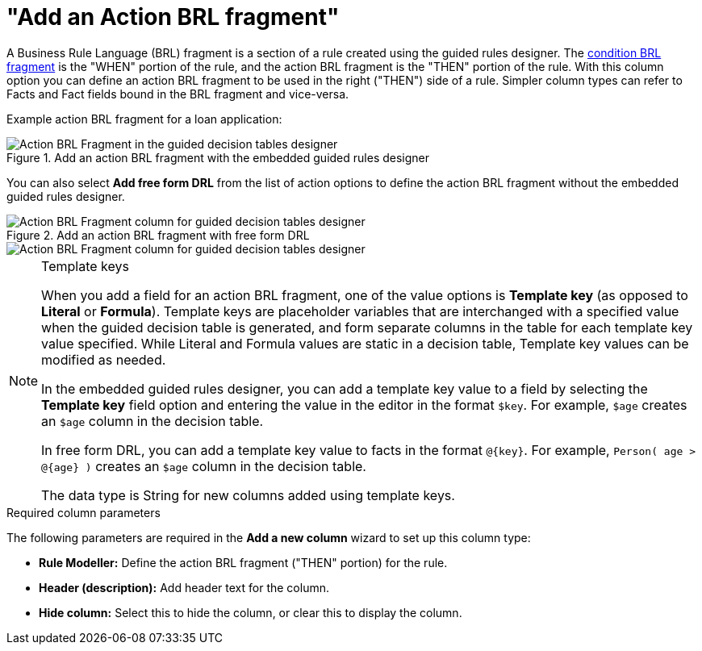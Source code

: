 [id='guided-decision-tables-columns-action-BRL-con']
= "Add an Action BRL fragment"

A Business Rule Language (BRL) fragment is a section of a rule created using the guided rules designer. The xref:guided-decision-tables-columns-condition-BRL-con[condition BRL fragment] is the "WHEN" portion of the rule, and the action BRL fragment is the "THEN" portion of the rule. With this column option you can define an action BRL fragment to be used in the right ("THEN") side of a rule. Simpler column types can refer to Facts and Fact fields bound in the BRL fragment and vice-versa.

Example action BRL fragment for a loan application:

.Add an action BRL fragment with the embedded guided rules designer
image::enterpriseImages/rules/guided-decision-tables-columns-action-BRL.png[Action BRL Fragment in the guided decision tables designer]

You can also select *Add free form DRL* from the list of action options to define the action BRL fragment without the embedded guided rules designer.

.Add an action BRL fragment with free form DRL
image::enterpriseImages/rules/guided-decision-tables-columns-action-BRL-free.png[Action BRL Fragment column for guided decision tables designer, with free form DRL option]

image::enterpriseImages/rules/guided-decision-tables-columns-action-BRL-free-02.png[Action BRL Fragment column for guided decision tables designer, with free form DRL field]

.Template keys
[NOTE]
====
When you add a field for an action BRL fragment, one of the value options is *Template key* (as opposed to *Literal* or *Formula*). Template keys are placeholder variables that are interchanged with a specified value when the guided decision table is generated, and form separate columns in the table for each template key value specified. While Literal and Formula values are static in a decision table, Template key values can be modified as needed.

In the embedded guided rules designer, you can add a template key value to a field by selecting the *Template key* field option and entering the value in the editor in the format `$key`. For example, `$age` creates an `$age` column in the decision table.

In free form DRL, you can add a template key value to facts in the format `@{key}`. For example, `Person( age > @{age} )` creates an `$age` column in the decision table.

The data type is String for new columns added using template keys.
====

.Required column parameters
The following parameters are required in the *Add a new column* wizard to set up this column type:

* *Rule Modeller:* Define the action BRL fragment ("THEN" portion) for the rule.
* *Header (description):* Add header text for the column.
* *Hide column:* Select this to hide the column, or clear this to display the column.
